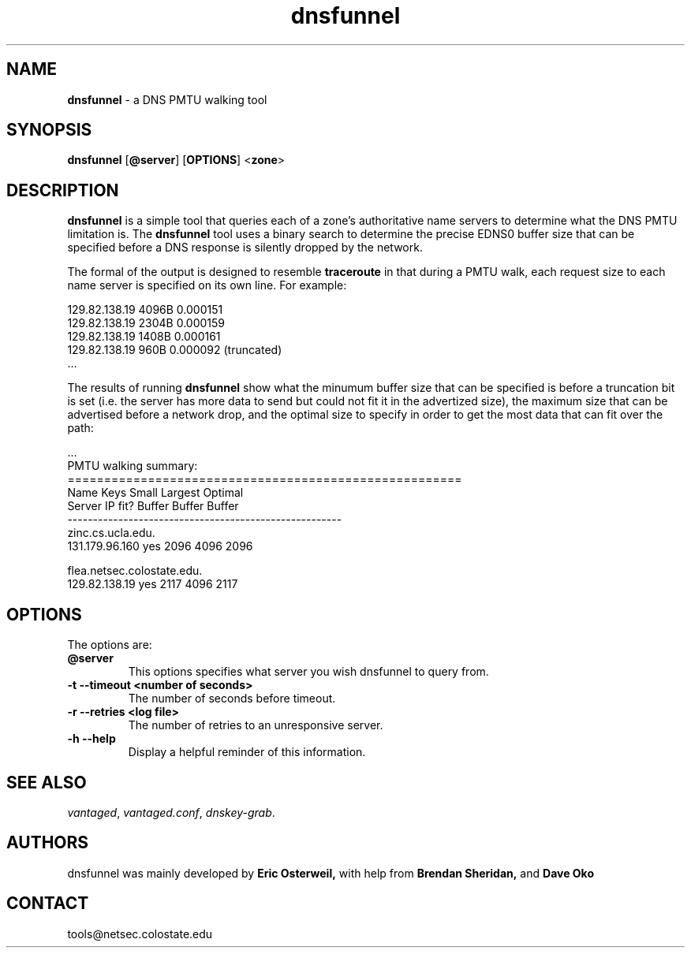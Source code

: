 .TH "dnsfunnel" "1" "Jul 20, 2009" "UCLA/CSU NetSec" "Vantages"

.\"
.\" dnsfunnel manual
.\"
.SH "NAME"
.LP
.B dnsfunnel
\- a DNS PMTU walking tool

.SH "SYNOPSIS"
.LP
.B dnsfunnel
.RB [ @server ]
.RB [ OPTIONS ]
.RB < zone >
.SH "DESCRIPTION"
.LP
.B dnsfunnel
is a simple tool that queries each of a zone's authoritative name servers to determine what the DNS PMTU limitation is.
The 
.B dnsfunnel
tool uses a binary search to determine the precise EDNS0 buffer size that can be specified before a DNS response is silently dropped 
by the network.  

The formal of the output is designed to resemble 
.B traceroute
in that during a PMTU walk, each request size to each name server is specified on its own line.  For example:

129.82.138.19   4096B   0.000151
.br
129.82.138.19   2304B   0.000159
.br
129.82.138.19   1408B   0.000161
.br
129.82.138.19   960B    0.000092 (truncated)
.br
 ...

The results of running
.B dnsfunnel
show what the minumum buffer size that can be specified is before a truncation bit is set (i.e. the server has more data to send but could
not fit it in the advertized size), the maximum size that can be advertised before a network drop, and the optimal size to
specify in order to get the most data that can fit over the path:

 ...
.br
PMTU walking summary:
.br
======================================================
.br
Name                    Keys    Small   Largest Optimal
.br
Server    IP            fit?    Buffer  Buffer  Buffer
.br
------------------------------------------------------
.br
zinc.cs.ucla.edu.
.br
        131.179.96.160  yes     2096    4096    2096
.br

.br
flea.netsec.colostate.edu.
.br
        129.82.138.19   yes     2117    4096    2117
.br

.P
.SH "OPTIONS"
The options are:
.TP
.B @server
This options specifies what server you wish dnsfunnel to query from.
.TP
.B \-t  --timeout <number of seconds>
The number of seconds before timeout.
.TP
.B \-r --retries <log file>
The number of retries to an unresponsive server.
.TP
.B \-h --help 
Display a helpful reminder of this information.
.SH "SEE ALSO"
\fIvantaged\fR,
\fIvantaged.conf\fR, 
\fIdnskey-grab\fR.
.SH "AUTHORS"
dnsfunnel was mainly developed by
.B Eric 
.B Osterweil,
with help from
.B Brendan
.B Sheridan,
and
.B Dave
.B Oko
.SH "CONTACT"
tools@netsec.colostate.edu

